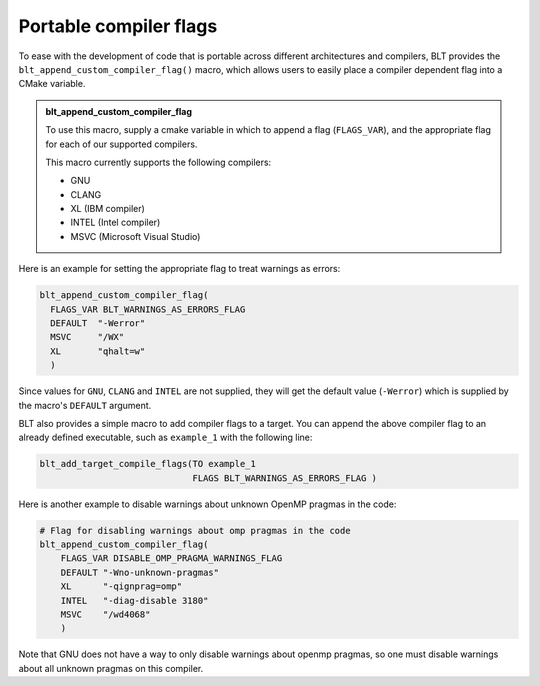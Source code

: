 .. ###############################################################################
.. # Copyright (c) 2017, Lawrence Livermore National Security, LLC.
.. #
.. # Produced at the Lawrence Livermore National Laboratory
.. #
.. # LLNL-CODE-725085
.. #
.. # All rights reserved.
.. #
.. # This file is part of BLT.
.. #
.. # For additional details, please also read BLT/LICENSE.
.. #
.. # Redistribution and use in source and binary forms, with or without
.. # modification, are permitted provided that the following conditions are met:
.. #
.. # * Redistributions of source code must retain the above copyright notice,
.. #   this list of conditions and the disclaimer below.
.. #
.. # * Redistributions in binary form must reproduce the above copyright notice,
.. #   this list of conditions and the disclaimer (as noted below) in the
.. #   documentation and/or other materials provided with the distribution.
.. #
.. # * Neither the name of the LLNS/LLNL nor the names of its contributors may
.. #   be used to endorse or promote products derived from this software without
.. #   specific prior written permission.
.. #
.. # THIS SOFTWARE IS PROVIDED BY THE COPYRIGHT HOLDERS AND CONTRIBUTORS "AS IS"
.. # AND ANY EXPRESS OR IMPLIED WARRANTIES, INCLUDING, BUT NOT LIMITED TO, THE
.. # IMPLIED WARRANTIES OF MERCHANTABILITY AND FITNESS FOR A PARTICULAR PURPOSE
.. # ARE DISCLAIMED. IN NO EVENT SHALL LAWRENCE LIVERMORE NATIONAL SECURITY,
.. # LLC, THE U.S. DEPARTMENT OF ENERGY OR CONTRIBUTORS BE LIABLE FOR ANY
.. # DIRECT, INDIRECT, INCIDENTAL, SPECIAL, EXEMPLARY, OR CONSEQUENTIAL
.. # DAMAGES  (INCLUDING, BUT NOT LIMITED TO, PROCUREMENT OF SUBSTITUTE GOODS
.. # OR SERVICES; LOSS OF USE, DATA, OR PROFITS; OR BUSINESS INTERRUPTION)
.. # HOWEVER CAUSED AND ON ANY THEORY OF LIABILITY, WHETHER IN CONTRACT,
.. # STRICT LIABILITY, OR TORT (INCLUDING NEGLIGENCE OR OTHERWISE) ARISING
.. # IN ANY WAY OUT OF THE USE OF THIS SOFTWARE, EVEN IF ADVISED OF THE
.. # POSSIBILITY OF SUCH DAMAGE.
.. #
.. ###############################################################################


Portable compiler flags
=========================

To ease with the development of code that is portable across different architectures
and compilers, BLT provides the ``blt_append_custom_compiler_flag()`` macro,
which allows users to easily place a compiler dependent flag into a CMake variable.

.. admonition:: blt_append_custom_compiler_flag
   :class: hint

   To use this macro, supply a cmake variable in which to append a flag (``FLAGS_VAR``), 
   and the appropriate flag for each of our supported compilers. 

   This macro currently supports the following compilers:

   * GNU
   * CLANG
   * XL (IBM compiler)
   * INTEL (Intel compiler)
   * MSVC (Microsoft Visual Studio)

Here is an example for setting the appropriate flag to treat warnings as errors:

.. code-block:: cmake

    blt_append_custom_compiler_flag(
      FLAGS_VAR BLT_WARNINGS_AS_ERRORS_FLAG
      DEFAULT  "-Werror"
      MSVC     "/WX"
      XL       "qhalt=w"
      )

Since values for ``GNU``, ``CLANG`` and ``INTEL`` are not supplied, 
they will get the default value (``-Werror``)
which is supplied by the macro's ``DEFAULT`` argument.

BLT also provides a simple macro to add compiler flags to a target.  
You can append the above compiler flag to an already defined executable, 
such as ``example_1`` with the following line:

.. code-block:: cmake

    blt_add_target_compile_flags(TO example_1
                                 FLAGS BLT_WARNINGS_AS_ERRORS_FLAG )

Here is another example to disable warnings about unknown OpenMP pragmas in the code:

.. code-block:: cmake

    # Flag for disabling warnings about omp pragmas in the code
    blt_append_custom_compiler_flag(
        FLAGS_VAR DISABLE_OMP_PRAGMA_WARNINGS_FLAG
        DEFAULT "-Wno-unknown-pragmas"
        XL      "-qignprag=omp"
        INTEL   "-diag-disable 3180"
        MSVC    "/wd4068"
        )

Note that GNU does not have a way to only disable warnings about openmp pragmas, 
so one must disable warnings about all unknown pragmas on this compiler.

